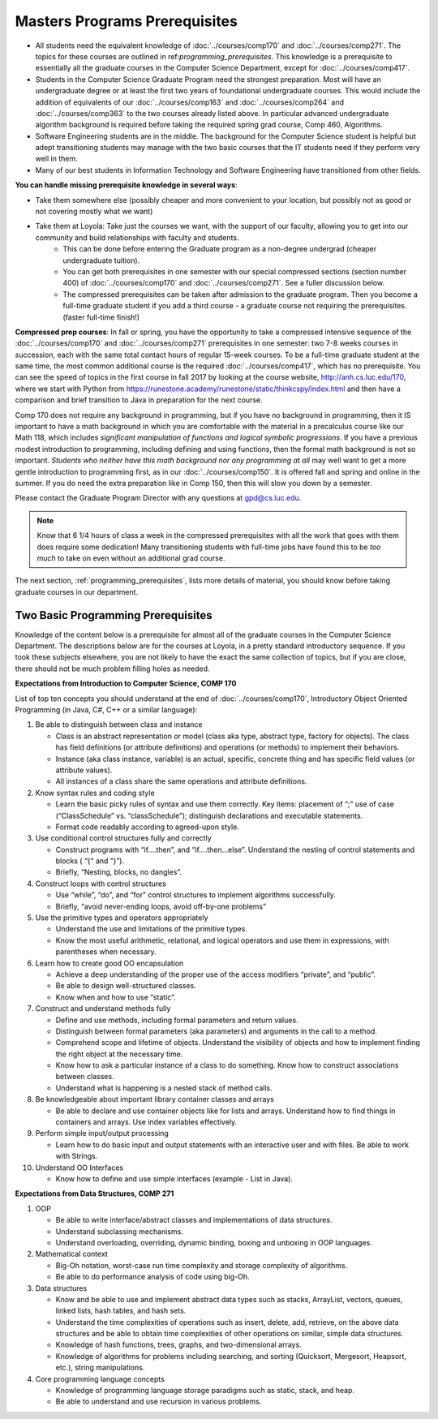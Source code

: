 Masters Programs Prerequisites
=================================

* All students need the equivalent knowledge of :doc:`../courses/comp170` and :doc:`../courses/comp271`. The topics for these courses are outlined in ref:`programming_prerequisites`. This knowledge is a prerequisite to essentially all the graduate courses in the Computer Science Department, except for :doc:`../courses/comp417`.

* Students in the Computer Science Graduate Program need the strongest preparation. Most will have an undergraduate degree or at least the first two years of foundational undergraduate courses.  This would include the addition of equivalents of our :doc:`../courses/comp163` and :doc:`../courses/comp264` and :doc:`../courses/comp363` to the two courses already listed above. In particular advanced undergraduate algorithm background is required before taking the required spring grad course, Comp 460, Algorithms.

* Software Engineering students are in the middle. The background for the Computer Science student is helpful but adept transitioning students may manage with the two basic courses that the IT students need if they perform very well in them.

* Many of our best students in Information Technology and Software Engineering have transitioned from other fields.

**You can handle missing prerequisite knowledge in several ways**:

* Take them somewhere else (possibly cheaper and more convenient to your location, but possibly not as good or not covering mostly what we want)
* Take them at Loyola:  Take just the courses we want, with the support of our faculty, allowing you to get into our community and build relationships with faculty and students.
   * This can be done before entering the Graduate program as a non-degree undergrad (cheaper undergraduate tuition).
   * You can get both prerequisites in one semester with our special compressed sections (section number 400) of :doc:`../courses/comp170` and :doc:`../courses/comp271`. See a fuller discussion below.
   * The compressed prerequisites can be taken after admission to the graduate program.  Then you become a full-time graduate student if you add a third course - a graduate course not requiring the prerequisites. (faster full-time finish!)

**Compressed prep courses**:
In fall or spring, you have the opportunity to take a compressed intensive sequence of the :doc:`../courses/comp170` and :doc:`../courses/comp271` prerequisites in one semester: two 7-8 weeks courses in succession, each with the same total contact hours of regular 15-week courses. To be a full-time graduate student at the same time, the most common additional course is  the required :doc:`../courses/comp417`, which has no prerequisite. You can see the speed of topics in the first course in fall 2017 by looking at the course website, http://anh.cs.luc.edu/170, where we start with Python from https://runestone.academy/runestone/static/thinkcspy/index.html and then have a comparison and brief transition to Java in preparation for the next course.

Comp 170 does not require any background in programming, but if you have no background in programming, then it IS important to have a math background in which you are comfortable with the material in a precalculus course like our Math 118, which includes *significant manipulation of functions and logical symbolic progressions*. If you have a previous modest introduction to programming, including defining and using functions, then the formal math background is not so important. *Students who neither have this math background* *nor any programming at all* may well want to get a more gentle introduction to programming first, as in our :doc:`../courses/comp150`.  It is offered fall and spring and online in the summer. If you do need the extra preparation like in Comp 150, then this will slow you down by a semester.

Please contact the Graduate Program Director with any questions at gpd@cs.luc.edu.

.. note::
    Know that 6 1/4 hours of class a week in the compressed prerequisites with all the work that goes with them does require some dedication! Many transitioning students with full-time jobs have found this to be *too much* to take on even without an additional grad course.

The next section, :ref:`programming_prerequisites`, lists more details of material, you should know before taking graduate courses in our department.


.. index:: programming prerequisites

.. _programming_prerequisites:

Two Basic Programming Prerequisites
~~~~~~~~~~~~~~~~~~~~~~~~~~~~~~~~~~~~~

Knowledge of the content below is a prerequisite for almost all of the graduate courses in the Computer Science Department. The descriptions below are for the courses at Loyola, in a pretty standard introductory sequence. If you took these subjects elsewhere, you are not likely to have the exact the same collection of topics, but if you are close, there should not be much problem filling holes as needed.

**Expectations from Introduction to Computer Science, COMP 170**

List of top ten concepts you should understand at the end of :doc:`../courses/comp170`, Introductory Object Oriented Programming (in Java, C#, C++ or a similar language):

#. Be able to distinguish between class and instance

   *   Class is an abstract representation or model (class aka type, abstract type, factory for objects). The class has field definitions (or attribute definitions) and operations (or methods) to implement their behaviors.
   *   Instance (aka class instance, variable) is an actual, specific, concrete thing and has specific field values (or attribute values).
   *   All instances of a class share the same operations and attribute definitions.

#. Know syntax rules and coding style

   *   Learn the basic picky rules of syntax and use them correctly. Key items: placement of “;” use of case (“ClassSchedule” vs. “classSchedule”); distinguish declarations and executable statements.
   *   Format code readably according to agreed-upon style.

#. Use conditional control structures fully and correctly

   *   Construct programs with “if….then”, and “if….then…else”. Understand the nesting of control statements and blocks ( “{“ and “}”).
   *   Briefly, “Nesting, blocks, no dangles”.

#. Construct loops with control structures

   *   Use “while”, “do”, and “for” control structures to implement algorithms successfully.
   *   Briefly, “avoid never-ending loops, avoid off-by-one problems”

#. Use the primitive types and operators appropriately

   *   Understand the use and limitations of the primitive types.
   *   Know the most useful arithmetic, relational, and logical operators and use them in expressions, with parentheses when necessary.

#. Learn how to create good OO encapsulation

   *   Achieve a deep understanding of the proper use of the access modifiers “private”, and “public”.
   *   Be able to design well-structured classes.
   *   Know when and how to use “static”.

#. Construct and understand methods fully

   *   Define and use methods, including formal parameters and return values.
   *   Distinguish between formal parameters (aka parameters) and arguments in the call to a method.
   *   Comprehend scope and lifetime of objects. Understand the visibility of objects and how to implement finding the right object at the necessary time.
   *   Know how to ask a particular instance of a class to do something. Know how to construct associations between classes.
   *   Understand what is happening is a nested stack of method calls.

#. Be knowledgeable about important library container classes and arrays

   *   Be able to declare and use container objects like for lists and arrays. Understand how to find things in containers and arrays. Use index variables effectively.

#. Perform simple input/output processing

   *   Learn how to do basic input and output statements with an interactive user and with files. Be able to work with Strings.

#. Understand OO Interfaces

   *   Know how to define and use simple interfaces (example - List in Java).

**Expectations from Data Structures, COMP 271**

#. OOP

   *   Be able to write interface/abstract classes and implementations of data structures.
   *   Understand subclassing mechanisms.
   *   Understand overloading, overriding, dynamic binding, boxing and unboxing in OOP languages.

#. Mathematical context

   *   Big-Oh notation, worst-case run time complexity and storage complexity of algorithms.
   *   Be able to do performance analysis of code using big-Oh.

#. Data structures

   *   Know and be able to use and implement abstract data types such as stacks, ArrayList, vectors, queues, linked lists, hash tables, and hash sets.
   *   Understand the time complexities of operations such as insert, delete, add, retrieve, on the above data structures and be able to obtain time complexities of other operations on similar, simple data structures.
   *   Knowledge of hash functions, trees, graphs, and two-dimensional arrays.
   *   Knowledge of algorithms for problems including searching, and sorting (Quicksort, Mergesort, Heapsort, etc.), string manipulations.

#. Core programming language concepts

   *   Knowledge of programming language storage paradigms such as static, stack, and heap.
   *   Be able to understand and use recursion in various problems.
